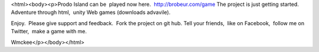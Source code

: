 <html><body><p>Prodo Island can be  played now here.  http://brobeur.com/game
The project is just getting started. Adventure through html,  unity Web games (downloads advavile). 



Enjoy.  Please give support and feedback.  Fork the project on git hub. Tell your friends,  like on Facebook,  follow me on Twitter,  make a game with me. 



Wmckee</p></body></html>